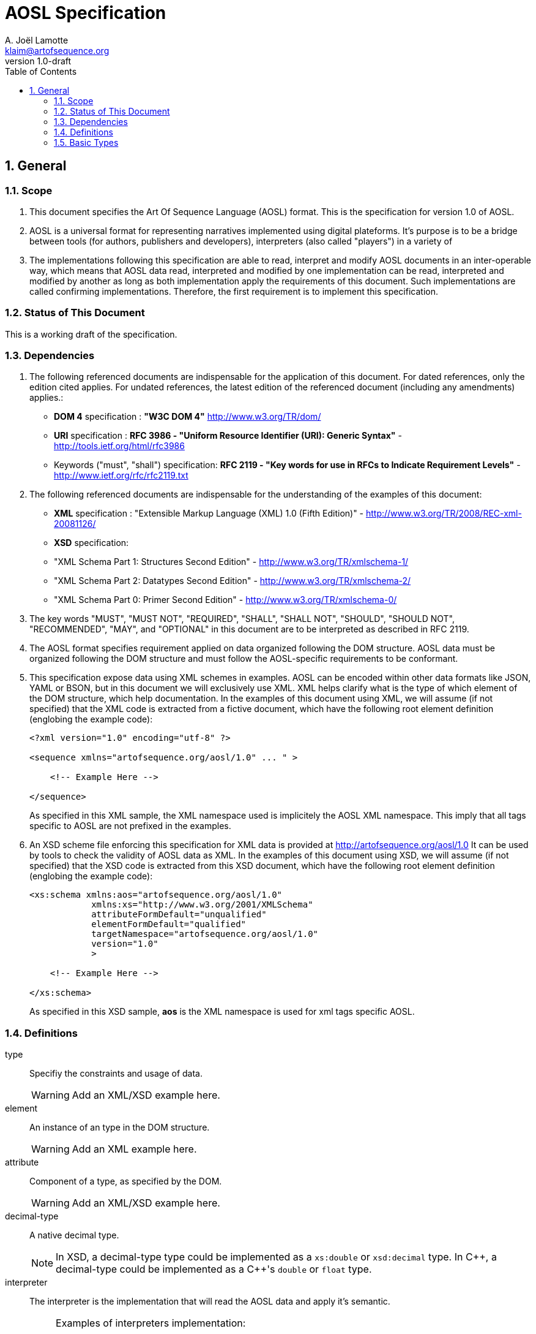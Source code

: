AOSL Specification 
==================
A. Joël Lamotte <klaim@artofsequence.org>
v1.0-draft
:doctype: book
:toc:
:numbered:

== General


=== Scope

. This document specifies the Art Of Sequence Language (AOSL) format. 
This is the specification for version 1.0 of AOSL.

. AOSL is a universal format for representing narratives implemented using digital plateforms. It's purpose is to be a bridge between tools (for authors, publishers and developers), interpreters (also called "players") in a variety of 

. The implementations following this specification are able to read, interpret and modify AOSL documents in an inter-operable way, which means that AOSL data read, interpreted and modified by one implementation can be read, interpreted and modified by another as long as both implementation apply the requirements of this document. Such implementations are called confirming implementations.
Therefore, the first requirement is to implement this specification.

=== Status of This Document

This is a working draft of the specification.

=== Dependencies

. The following referenced documents are indispensable for the application of this document. For dated references, only the edition cited applies. For undated references, the latest edition of the referenced document (including any amendments) applies.:

    - *DOM 4* specification : *"W3C DOM 4"* http://www.w3.org/TR/dom/
    - *URI* specification : *RFC 3986 - "Uniform Resource Identifier (URI): Generic Syntax"* - http://tools.ietf.org/html/rfc3986
    - Keywords ("must", "shall") specification: *RFC 2119 - "Key words for use in RFCs to Indicate Requirement Levels"* - http://www.ietf.org/rfc/rfc2119.txt

. The following referenced documents are indispensable for the understanding of the examples of this document:

    - *XML* specification : "Extensible Markup Language (XML) 1.0 (Fifth Edition)" - http://www.w3.org/TR/2008/REC-xml-20081126/
    - *XSD* specification: 
        - "XML Schema Part 1: Structures Second Edition" - http://www.w3.org/TR/xmlschema-1/
        - "XML Schema Part 2: Datatypes Second Edition" - http://www.w3.org/TR/xmlschema-2/
        - "XML Schema Part 0: Primer Second Edition" - http://www.w3.org/TR/xmlschema-0/

. The key words "MUST", "MUST NOT", "REQUIRED", "SHALL", "SHALL NOT", "SHOULD", "SHOULD NOT", "RECOMMENDED", "MAY", and "OPTIONAL" in this document are to be interpreted as described in RFC 2119.

. The AOSL format specifies requirement applied on data organized following the DOM structure. AOSL data must be organized following the DOM structure and must follow the AOSL-specific requirements to be conformant.

. This specification expose data using XML schemes in examples. AOSL can be encoded within other data formats like JSON, YAML or BSON, but in this document we will exclusively use XML. XML helps clarify what is the type of which element of the DOM structure, which help documentation.
In the examples of this document using XML, we will assume (if not specified) that the XML code is extracted from a fictive document, which have the following root element definition (englobing the example code):
+
[source,xml]
----
<?xml version="1.0" encoding="utf-8" ?>

<sequence xmlns="artofsequence.org/aosl/1.0" ... " >

    <!-- Example Here -->

</sequence>
----
+
As specified in this XML sample, the XML namespace used is implicitely the AOSL XML namespace. This imply that all tags specific to AOSL are not prefixed in the examples.
    
. An XSD scheme file enforcing this specification for XML data is provided at http://artofsequence.org/aosl/1.0 It can be used by tools to check the validity of AOSL data as XML.
In the examples of this document using XSD, we will assume (if not specified) that the XSD code is extracted from this XSD document, which have the following root element definition (englobing the example code):
+
[source,xml]
----
<xs:schema xmlns:aos="artofsequence.org/aosl/1.0"
            xmlns:xs="http://www.w3.org/2001/XMLSchema"
            attributeFormDefault="unqualified"
            elementFormDefault="qualified"
            targetNamespace="artofsequence.org/aosl/1.0"
            version="1.0"
            >
    
    <!-- Example Here -->

</xs:schema>
----
+
As specified in this XSD sample, *aos* is the XML namespace is used for xml tags specific AOSL.


=== Definitions

type::
    Specifiy the constraints and usage of data.
+
[WARNING]
====
Add an XML/XSD example here.
====

element::
    An instance of an type in the DOM structure.
+
[WARNING]
====
Add an XML example here.
====

attribute::
    Component of a type, as specified by the DOM.
+
[WARNING]
====
Add an XML/XSD example here.
====
    
decimal-type::
    A native decimal type.
+
[NOTE]
====
In XSD, a decimal-type type could be implemented as a +xs:double+ or +xsd:decimal+ type.
In $$C++$$, a decimal-type could be implemented as a $$C++$$'s +double+ or +float+ type.
====

interpreter::
    The interpreter is the implementation that will read the AOSL data and apply it's semantic.
+
[NOTE]
====
Examples of interpreters implementation: 

    - an exporter converting AOSL data to another specific format;
    - a player embedded in a web page to interpret on-the-fly AOSL data and display the result to the reader;
    - a library interpreting the semantic of AOSL data and providing a description of the 
        interpreted state of the reading to the user code (for example to allow a preview in an editor,
        or as part of an implementation of player application).
====

=== Basic Types

==== unit_space

. +unit_space+ is a type containing values in spatial units.
. +unit_space+ must be implemented as a  decimal-type.
. +unit_space+ value must be interpreted as a distance from a relative value on an axis defined in a vectorial space.

[NOTE]
====
Possible XSD representation:
[source,xml]
----
<xs:simpleType name="unit_space" >
    <xs:restriction base="xs:double" />
</xs:simpleType>
----
====

==== unit_time

. +unit_time+ is a type representing values in time units.
. +unit_time+ must be implemented as a decimal-type.
. +unit_time+ value must be interpreted as standard seconds.

[NOTE]
====
Possible XSD representation:
[source,xml]
----
<xs:simpleType name="unit_time" >
    <xs:restriction base="xs:double" />
</xs:simpleType>
----
====


==== value_percent

. +value_percent+ is a type representing a ratio.
. +value_percent+ value must be specified using a number between 0 and 100 followed by a +%+ character.

[NOTE]
====
Possible XSD representation:
[source,xml]
----
<xs:simpleType name="value_percent" >
    <xs:restriction base="xs:string">
        <xs:pattern value="\d(.\d*)*%" />
    </xs:restriction>
</xs:simpleType>
----
====


==== angle

. +angle+ is a type representing a geometric angle.
. +angle+ must be implemented as a decimal-type.
. +angle+ value must be interpreted in Radian.

[NOTE]
====
Possible XSD representation:
[source,xml]
----
<xs:simpleType name="angle" >
    <xs:restriction base="xs:double" />
</xs:simpleType>
----
====




==== vector

. +vector+ is a type representing a geometric 3D vector.

. +vector+ must expose the following attributes:
+
|===
| name | type | default value | semantic |
| +x+ | +unit_space+ | 0.0 | Represents a distance on the X axis in 3D vectorial space. |
| +y+ | +unit_space+ | 0.0 | Represents a distance on the Y axis in 3D vectorial space. |
| +z+ | +unit_space+ | 0.0 | Represents a distance on the Z axis in 3D vectorial space. |
|===
+
[NOTE]
====
Possible XSD representation:
[source,xml]
----
<xs:complexType name="vector" >
    <xs:attribute name="x" type="aos:unit_space" default="0.0" />
    <xs:attribute name="y" type="aos:unit_space" default="0.0" />
    <xs:attribute name="z" type="aos:unit_space" default="0.0" />
</xs:complexType>

----
====









